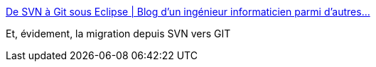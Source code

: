 :jbake-type: post
:jbake-status: published
:jbake-title: De SVN à Git sous Eclipse | Blog d'un ingénieur informaticien parmi d'autres…
:jbake-tags: programming,tutorial,git,repository,migration,_mois_juin,_année_2016
:jbake-date: 2016-06-15
:jbake-depth: ../
:jbake-uri: shaarli/1465998241000.adoc
:jbake-source: https://nicolas-delsaux.hd.free.fr/Shaarli?searchterm=https%3A%2F%2Fblog.courtine.org%2F2010%2F08%2F31%2Fde-svn-a-git-sous-eclipse%2F&searchtags=programming+tutorial+git+repository+migration+_mois_juin+_ann%C3%A9e_2016
:jbake-style: shaarli

https://blog.courtine.org/2010/08/31/de-svn-a-git-sous-eclipse/[De SVN à Git sous Eclipse | Blog d'un ingénieur informaticien parmi d'autres…]

Et, évidement, la migration depuis SVN vers GIT
